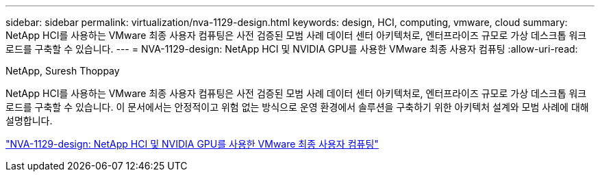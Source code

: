 ---
sidebar: sidebar 
permalink: virtualization/nva-1129-design.html 
keywords: design, HCI, computing, vmware, cloud 
summary: NetApp HCI를 사용하는 VMware 최종 사용자 컴퓨팅은 사전 검증된 모범 사례 데이터 센터 아키텍처로, 엔터프라이즈 규모로 가상 데스크톱 워크로드를 구축할 수 있습니다. 
---
= NVA-1129-design: NetApp HCI 및 NVIDIA GPU를 사용한 VMware 최종 사용자 컴퓨팅
:allow-uri-read: 


NetApp, Suresh Thoppay

[role="lead"]
NetApp HCI를 사용하는 VMware 최종 사용자 컴퓨팅은 사전 검증된 모범 사례 데이터 센터 아키텍처로, 엔터프라이즈 규모로 가상 데스크톱 워크로드를 구축할 수 있습니다. 이 문서에서는 안정적이고 위험 없는 방식으로 운영 환경에서 솔루션을 구축하기 위한 아키텍처 설계와 모범 사례에 대해 설명합니다.

link:https://www.netapp.com/pdf.html?item=/media/7121-nva1132designpdf.pdf["NVA-1129-design: NetApp HCI 및 NVIDIA GPU를 사용한 VMware 최종 사용자 컴퓨팅"^]
